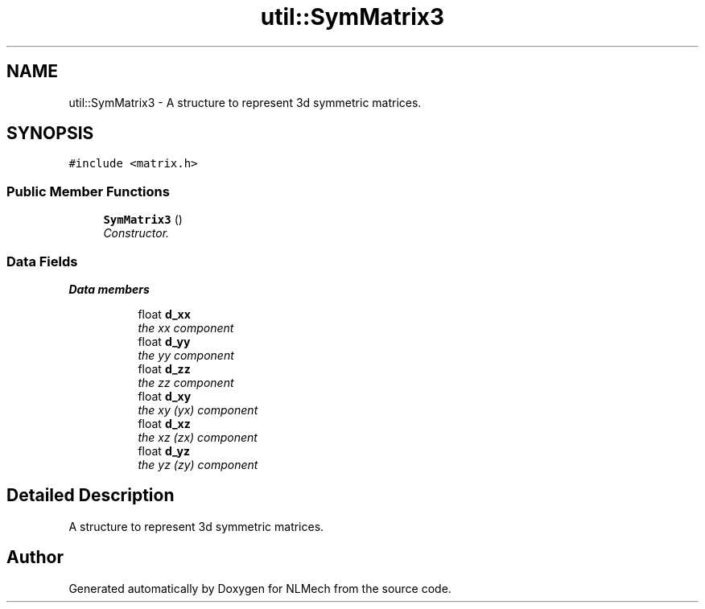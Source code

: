 .TH "util::SymMatrix3" 3 "Thu Apr 4 2019" "NLMech" \" -*- nroff -*-
.ad l
.nh
.SH NAME
util::SymMatrix3 \- A structure to represent 3d symmetric matrices\&.  

.SH SYNOPSIS
.br
.PP
.PP
\fC#include <matrix\&.h>\fP
.SS "Public Member Functions"

.in +1c
.ti -1c
.RI "\fBSymMatrix3\fP ()"
.br
.RI "\fIConstructor\&. \fP"
.in -1c
.SS "Data Fields"

.PP
.RI "\fBData members\fP"
.br

.in +1c
.in +1c
.ti -1c
.RI "float \fBd_xx\fP"
.br
.RI "\fIthe xx component \fP"
.ti -1c
.RI "float \fBd_yy\fP"
.br
.RI "\fIthe yy component \fP"
.ti -1c
.RI "float \fBd_zz\fP"
.br
.RI "\fIthe zz component \fP"
.ti -1c
.RI "float \fBd_xy\fP"
.br
.RI "\fIthe xy (yx) component \fP"
.ti -1c
.RI "float \fBd_xz\fP"
.br
.RI "\fIthe xz (zx) component \fP"
.ti -1c
.RI "float \fBd_yz\fP"
.br
.RI "\fIthe yz (zy) component \fP"
.in -1c
.in -1c
.SH "Detailed Description"
.PP 
A structure to represent 3d symmetric matrices\&. 

.SH "Author"
.PP 
Generated automatically by Doxygen for NLMech from the source code\&.
